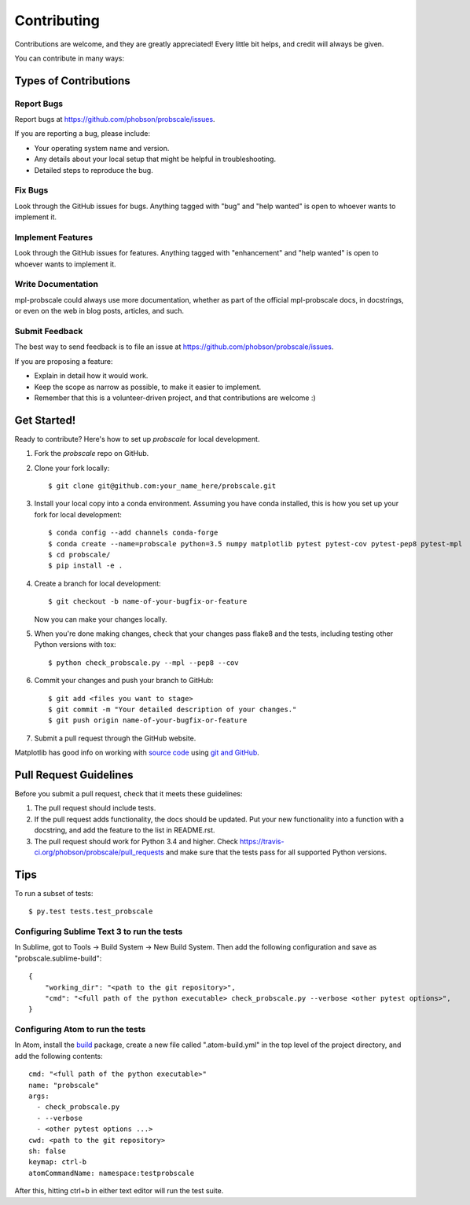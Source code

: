 .. highlight:: shell

============
Contributing
============

Contributions are welcome, and they are greatly appreciated! Every
little bit helps, and credit will always be given.

You can contribute in many ways:

Types of Contributions
----------------------

Report Bugs
~~~~~~~~~~~

Report bugs at https://github.com/phobson/probscale/issues.

If you are reporting a bug, please include:

* Your operating system name and version.
* Any details about your local setup that might be helpful in troubleshooting.
* Detailed steps to reproduce the bug.

Fix Bugs
~~~~~~~~

Look through the GitHub issues for bugs. Anything tagged with "bug"
and "help wanted" is open to whoever wants to implement it.

Implement Features
~~~~~~~~~~~~~~~~~~

Look through the GitHub issues for features. Anything tagged with "enhancement"
and "help wanted" is open to whoever wants to implement it.

Write Documentation
~~~~~~~~~~~~~~~~~~~

mpl-probscale could always use more documentation, whether as part of the
official mpl-probscale docs, in docstrings, or even on the web in blog posts,
articles, and such.

Submit Feedback
~~~~~~~~~~~~~~~

The best way to send feedback is to file an issue at https://github.com/phobson/probscale/issues.

If you are proposing a feature:

* Explain in detail how it would work.
* Keep the scope as narrow as possible, to make it easier to implement.
* Remember that this is a volunteer-driven project, and that contributions
  are welcome :)

Get Started!
------------

Ready to contribute? Here's how to set up `probscale` for local development.

1. Fork the `probscale` repo on GitHub.
2. Clone your fork locally::

    $ git clone git@github.com:your_name_here/probscale.git

3. Install your local copy into a conda environment. Assuming you have conda installed, this is how you set up your fork for local development::

    $ conda config --add channels conda-forge
    $ conda create --name=probscale python=3.5 numpy matplotlib pytest pytest-cov pytest-pep8 pytest-mpl
    $ cd probscale/
    $ pip install -e .

4. Create a branch for local development::

    $ git checkout -b name-of-your-bugfix-or-feature

   Now you can make your changes locally.

5. When you're done making changes, check that your changes pass flake8 and the tests, including testing other Python versions with tox::

    $ python check_probscale.py --mpl --pep8 --cov

6. Commit your changes and push your branch to GitHub::

    $ git add <files you want to stage>
    $ git commit -m "Your detailed description of your changes."
    $ git push origin name-of-your-bugfix-or-feature

7. Submit a pull request through the GitHub website.

Matplotlib has good info on working with `source code`_ using `git and GitHub`_.

.. _source code: http://matplotlib.org/devel/coding_guide.html`
.. _git and GitHub: http://matplotlib.org/devel/gitwash/development_workflow.html

Pull Request Guidelines
-----------------------

Before you submit a pull request, check that it meets these guidelines:

1. The pull request should include tests.
2. If the pull request adds functionality, the docs should be updated. Put
   your new functionality into a function with a docstring, and add the
   feature to the list in README.rst.
3. The pull request should work for Python 3.4 and higher. Check
   https://travis-ci.org/phobson/probscale/pull_requests
   and make sure that the tests pass for all supported Python versions.

Tips
----

To run a subset of tests::

$ py.test tests.test_probscale


Configuring Sublime Text 3 to run the tests
~~~~~~~~~~~~~~~~~~~~~~~~~~~~~~~~~~~~~~~~~~~

In Sublime, got to Tools -> Build System -> New Build System.
Then add the following configuration and save as "probscale.sublime-build"::

    {
        "working_dir": "<path to the git repository>",
        "cmd": "<full path of the python executable> check_probscale.py --verbose <other pytest options>",
    }


Configuring Atom to run the tests
~~~~~~~~~~~~~~~~~~~~~~~~~~~~~~~~~

In Atom, install the build_ package, create a new file called ".atom-build.yml" in the
top level of the project directory, and add the following contents::

    cmd: "<full path of the python executable>"
    name: "probscale"
    args:
      - check_probscale.py
      - --verbose
      - <other pytest options ...>
    cwd: <path to the git repository>
    sh: false
    keymap: ctrl-b
    atomCommandName: namespace:testprobscale

After this, hitting ctrl+b in either text editor will run the test suite.

.. _build: https://atom.io/packages/build
